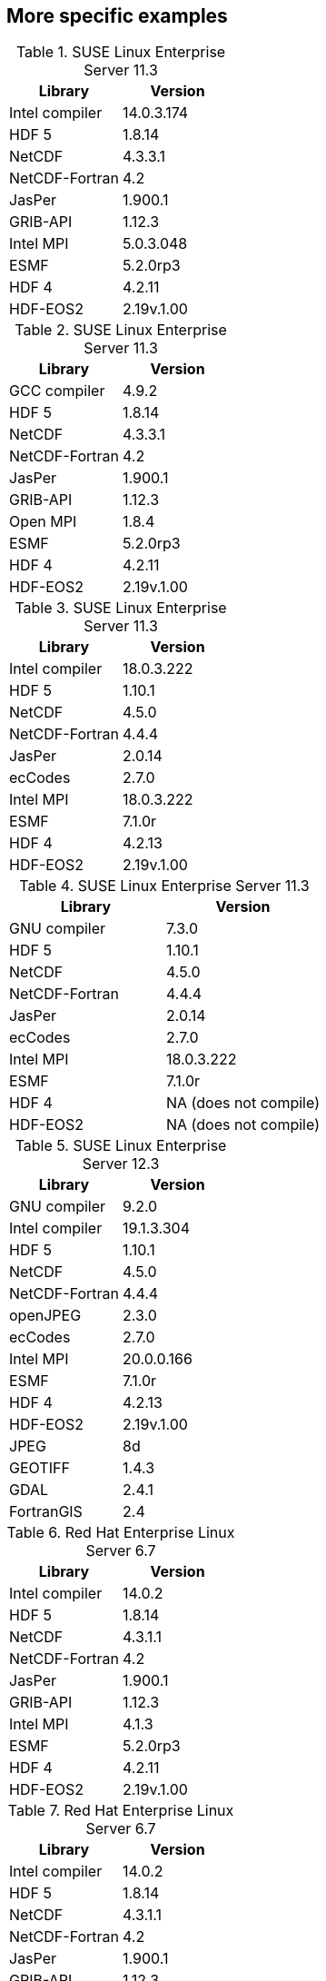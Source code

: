 
[[sec_more_specific_examples,More specific examples]]
== More specific examples

// discover
.SUSE Linux Enterprise Server 11.3
|====
| Library        | Version

| Intel compiler | 14.0.3.174
| HDF 5          | 1.8.14
| NetCDF         | 4.3.3.1
| NetCDF-Fortran | 4.2
| JasPer         | 1.900.1
| GRIB-API       | 1.12.3
| Intel MPI      | 5.0.3.048
| ESMF           | 5.2.0rp3
| HDF 4          | 4.2.11
| HDF-EOS2       | 2.19v.1.00
|====

// discover
.SUSE Linux Enterprise Server 11.3
|====
| Library        | Version

| GCC compiler   | 4.9.2
| HDF 5          | 1.8.14
| NetCDF         | 4.3.3.1
| NetCDF-Fortran | 4.2
| JasPer         | 1.900.1
| GRIB-API       | 1.12.3
| Open MPI       | 1.8.4
| ESMF           | 5.2.0rp3
| HDF 4          | 4.2.11
| HDF-EOS2       | 2.19v.1.00
|====

// discover
.SUSE Linux Enterprise Server 11.3
|====
| Library        | Version

| Intel compiler | 18.0.3.222
| HDF 5          | 1.10.1
| NetCDF         | 4.5.0
| NetCDF-Fortran | 4.4.4
| JasPer         | 2.0.14
| ecCodes        | 2.7.0
| Intel MPI      | 18.0.3.222
| ESMF           | 7.1.0r
| HDF 4          | 4.2.13
| HDF-EOS2       | 2.19v.1.00
|====

// discover
.SUSE Linux Enterprise Server 11.3
|====
| Library        | Version

| GNU compiler   | 7.3.0
| HDF 5          | 1.10.1
| NetCDF         | 4.5.0
| NetCDF-Fortran | 4.4.4
| JasPer         | 2.0.14
| ecCodes        | 2.7.0
| Intel MPI      | 18.0.3.222
| ESMF           | 7.1.0r
| HDF 4          | NA (does not compile)
| HDF-EOS2       | NA (does not compile)
|====

// discover
.SUSE Linux Enterprise Server 12.3
|====
| Library        | Version

| GNU compiler   | 9.2.0
| Intel compiler | 19.1.3.304
| HDF 5          | 1.10.1
| NetCDF         | 4.5.0
| NetCDF-Fortran | 4.4.4
| openJPEG       | 2.3.0
| ecCodes        | 2.7.0
| Intel MPI      | 20.0.0.166
| ESMF           | 7.1.0r
| HDF 4          | 4.2.13
| HDF-EOS2       | 2.19v.1.00
| JPEG           | 8d
| GEOTIFF        | 1.4.3
| GDAL           | 2.4.1
| FortranGIS     | 2.4
|====

// haise
.Red Hat Enterprise Linux Server 6.7
|====
| Library        | Version

| Intel compiler | 14.0.2
| HDF 5          | 1.8.14
| NetCDF         | 4.3.1.1
| NetCDF-Fortran | 4.2
| JasPer         | 1.900.1
| GRIB-API       | 1.12.3
| Intel MPI      | 4.1.3
| ESMF           | 5.2.0rp3
| HDF 4          | 4.2.11
| HDF-EOS2       | 2.19v.1.00
|====

// haise
.Red Hat Enterprise Linux Server 6.7
|====
| Library        | Version

| Intel compiler | 14.0.2
| HDF 5          | 1.8.14
| NetCDF         | 4.3.1.1
| NetCDF-Fortran | 4.2
| JasPer         | 1.900.1
| GRIB-API       | 1.12.3
| Open MPI       | 1.8.4
| ESMF           | 5.2.0rp3
| HDF 4          | 4.2.11
| HDF-EOS2       | 2.19v.1.00
|====

// theia
.Red Hat Enterprise Linux Server 6.8
|====
| Library        | Version

| Intel compiler | 15.1.133
| HDF 5          | 1.8.15
| NetCDF         | 4.3.3.1
| NetCDF-Fortran | 4.4.2
| JasPer         | 1.900.1
| GRIB-API       | 1.12.3
| Intel MPI      | 5.0.3.048
| ESMF           | 5.2.0rp3
| HDF 4          | 4.2.11
| HDF-EOS2       | 2.19v.1.00
|====

// gaea
.Cray XC40
|====
| Library        | Version

| Intel compiler | 15.0.2.164
| Cray-HDF 5     | 1.8.14
| Cray-NetCDF    | 4.3.3.1
| JasPer         | 1.900.1
| GRIB-API       | 1.14.0
| Cray-MPICH     | 7.2.5
| ESMF           | 6.2.0
| HDF 4          | 4.2.11
| HDF-EOS2       | 2.19v.1.00
|====

// conrad
.Cray XC40
|====
| Library        | Version

| Intel compiler | 16.0.2.181
| HDF 5          | 1.8.18
| NetCDF         | 4.4.1.1
| NetCDF-Fortran | 4.4.4
| JasPer         | 1.900.19
| GRIB-API       | 1.19.0
| Cray-MPICH     | 7.2.4
| ESMF           | 6.3.0rp1
| HDF 4          | 4.2.12
| HDF-EOS2       | 2.19v.1.00
|====

// conrad
.Cray XC40
|====
| Library        | Version

| Intel compiler | 17.0.2.174
| HDF 5          | 1.8.18
| NetCDF         | 4.4.1.1
| NetCDF-Fortran | 4.4.4
| JasPer         | 2.0.14
| ecCodes        | 2.7.0
| Cray-MPICH     | 7.5.3
| ESMF           | 6.3.0rp1
| HDF 4          | 4.2.12
| HDF-EOS2       | 2.19v.1.00
|====

// conrad
.Cray XC40
|====
| Library        | Version

| GNU compiler   | 7.3.0
| Intel compiler | 18.0.3 20180410 (18.0.3.222)
| HDF 5          | 1.10.5
| NetCDF         | 4.6.3
| NetCDF-Fortran | 4.4.5
| JasPer         | 2.0.14
| ecCodes        | 2.12.0
| Cray MPICH     | 7.5.3
| ESMF           | 7.1.0r
| HDF 4          | 4.2.14
| HDF-EOS2       | 2.20v.1.00
| libgeotiff     | 1.4.3
| GDAL           | 2.4.1
| FortranGIS     | 2.4
| libtiff        | 4.0.6
| libjbig        | 2.1
| liblzma        | 5.2.2
|====

// gaffney
.Red Hat Enterprise Linux Server 7.8
|====
| Library        | Version

| GNU compiler   | 7.3.0
| Intel compiler | 2019.2.057
| HDF 5          | 1.10.5
| NetCDF         | 4.6.3
| NetCDF-Fortran | 4.4.5
| JasPer         | 2.0.14
| ecCodes        | 2.12.0
| Intel MPI      | 2019.2.057
| ESMF           | 7.1.0r
| HDF 4          | 4.2.14
| HDF-EOS2       | 2.20v.1.00
| libgeotiff     | 1.4.3
| GDAL           | 2.4.1
| FortranGIS     | 2.4
|====

// gaffney
.Red Hat Enterprise Linux Server 7.8
|====
| Library        | Version

| GNU compiler   | 7.3.0
| Intel compiler | 19.0.4.243 20190416 (2019.4.243)
| HDF 5          | 1.10.5
| NetCDF         | 4.6.3
| NetCDF-Fortran | 4.4.5
| JasPer         | 2.0.14
| ecCodes        | 2.12.0
| Intel MPI      | 2019.4.243
| ESMF           | 7.1.0r
| HDF 4          | 4.2.14
| HDF-EOS2       | 2.20v.1.00
| libgeotiff     | 1.4.3
| GDAL           | 2.4.1
| FortranGIS     | 2.4
|====

// koehr
.Red Hat Enterprise Linux Server 7.8
|====
| Library        | Version

| GNU compiler   | 9.2.0
| Intel compiler | 19.0.5.281 20190815 (2019.5.281)
| HDF 5          | 1.12.0
| NetCDF         | 4.7.4
| NetCDF-Fortran | 4.5.3
| openJPEG       | 2.3.1
| ecCodes        | 2.18.0
| Intel MPI      | 2019.5.281
| ESMF           | 7.1.0r
| HDF 4          | 4.2.15
| HDF-EOS2       | 2.20v.1.00
| libgeotiff     | 1.6.0
| GDAL           | 2.4.4
| FortranGIS     | 2.6
| sqlite3        | 3.33.0
| tiff           | 4.1.0
| proj           | 7.1.1
|====

